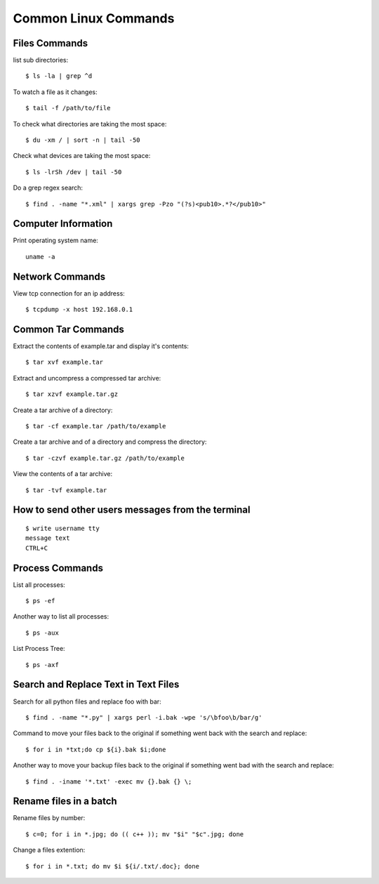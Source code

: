 Common Linux Commands
=====================


Files Commands
--------------

list sub directories::

    $ ls -la | grep ^d

To watch a file as it changes::

    $ tail -f /path/to/file

To check what directories are taking the most space::

    $ du -xm / | sort -n | tail -50

Check what devices are taking the most space::

    $ ls -lrSh /dev | tail -50

Do a grep regex search::

    $ find . -name "*.xml" | xargs grep -Pzo "(?s)<pub10>.*?</pub10>"

Computer Information
--------------------

Print operating system name::

    uname -a


Network Commands
----------------

View tcp connection for an ip address::

    $ tcpdump -x host 192.168.0.1


Common Tar Commands
-------------------

Extract the contents of example.tar and display it's contents::

    $ tar xvf example.tar

Extract and uncompress a compressed tar archive::

    $ tar xzvf example.tar.gz

Create a tar archive of a directory::

    $ tar -cf example.tar /path/to/example

Create a tar archive and of a directory and compress the directory::

    $ tar -czvf example.tar.gz /path/to/example

View the contents of a tar archive::

    $ tar -tvf example.tar


How to send other users messages from the terminal
--------------------------------------------------

::

    $ write username tty
    message text
    CTRL+C


Process Commands
----------------

List all processes::

    $ ps -ef

Another way to list all processes::

    $ ps -aux

List Process Tree::

    $ ps -axf


Search and Replace Text in Text Files
-------------------------------------

Search for all python files and replace foo with bar::

    $ find . -name "*.py" | xargs perl -i.bak -wpe 's/\bfoo\b/bar/g'

Command to move your files back to the original if something went back with the search and replace::

    $ for i in *txt;do cp ${i}.bak $i;done

Another way to move your backup files back to the original if something went bad with the search and replace::

    $ find . -iname '*.txt' -exec mv {}.bak {} \;


Rename files in a batch
-----------------------

Rename files by number::

    $ c=0; for i in *.jpg; do (( c++ )); mv "$i" "$c".jpg; done

Change a files extention::

    $ for i in *.txt; do mv $i ${i/.txt/.doc}; done
